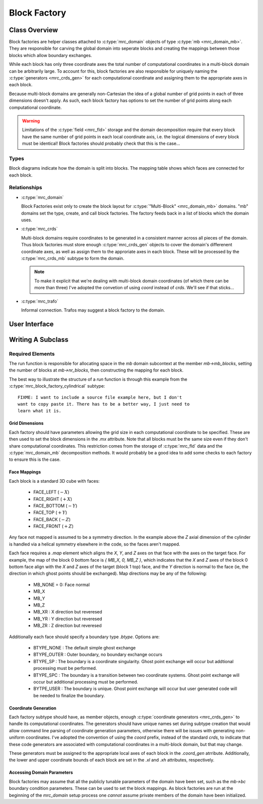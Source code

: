 ==============
Block Factory
==============

Class Overview
===============

Block factories are helper classes attached to :c:type:`mrc_domain`
objects of type :c:type:`mb <mrc_domain_mb>`. They are responsible for
carving the global domain into seperate blocks and creating the
mappings between those blocks which allow boundary exchanges.

While each block has only three coordinate axes the total number of
computational coordinates in a multi-block domain can be arbitrarily
large. To account for this, block factories are also responsible for
uniquely naming the :c:type:`generators <mrc_crds_gen>` for each
computational coordinate and assigning them to the appropriate axes in
each block.

Because multi-block domains are generally non-Cartesian the idea of a
global number of grid points in each of three dimensions doesn't
apply. As such, each block factory has options to set the number of
grid points along each computational coordinate.

.. warning:: Limitations of the :c:type:`field <mrc_fld>` storage and
	     the domain decomposition require that every block have
	     the same number of grid points in each local coordinate
	     axis, i.e. the logical dimensions of every block must be
	     identical! Block factories should probably check that
	     this is the case...

Types
-----

Block diagrams indicate how the domain is split into blocks. The
mapping table shows which faces are connected for each block.

.. c:type:: mrc_block_factory_simple2d

   *Name*: "simple2d"

   *Block Diagram*:
     .. image:: images/simple2d_block_map.png

   *Mapping Table*:
     +-----+------+-----+
     |Block|Face  |Maps |
     |     |      |to   |
     +-----+------+-----+
     | 0   |Left  |N/A  |
     +-----+------+-----+
     |     |Right |N/A  |
     +-----+------+-----+
     |     |Bottom|N/A  |
     +-----+------+-----+
     |     |Top   |N/A  |
     +-----+------+-----+

     .. note:: If a dimension is specified as periodic the appropriate
	       mappings between faces on block 0 will be applied.
   
   *Coord Gen Names*:

     * "coord_gen_x"

     * "coord_gen_y"


   :param param_float [x,y,z]b: Beginning of the domian in [x,y,z]

   :param param_float [x,y,z]e: End of the domain in [x,y,z]

   :param param_int3 m: Number of point in [x,y,z]. :math:`z` direction is ignored and set to 1.

.. c:type:: mrc_block_factory_simple3d

   *Name*: "simple3d"

   *Block Diagram*:
     .. image:: images/simple3d_block_map.png

   *Mapping Table*:
     +-----+------+-----+
     |Block|Face  |Maps |
     |     |      |to   |
     +-----+------+-----+
     | 0   |Left  |N/A  |
     +-----+------+-----+
     |     |Right |N/A  |
     +-----+------+-----+
     |     |Bottom|N/A  |
     +-----+------+-----+
     |     |Top   |N/A  |
     +-----+------+-----+
     |     |Front |N/A  |
     +-----+------+-----+
     |     |Back  |N/A  |
     +-----+------+-----+



     .. note:: If a dimension is specified as periodic the appropriate
	       mappings between faces on block 0 will be applied.


   *Coord Gen Names*:

     * "coord_gen_x"

     * "coord_gen_y"

     * "coord_gen_z"


   :param param_float [x,y]b: Beginning of the domian in [x,y,z]

   :param param_float [x,y]e: End of the domain in [x,y,z]

   :param param_int3 m: Number of point in [x,y,z].


.. c:type:: mrc_block_factory_cylindrical

   *Name*: "cylindrical"

   *Block Diagram*:
     .. image:: images/cylindrical_block_map.png


   *Mapping Table*:
     +----------+----------+-----------+
     |Block     |Face      |Maps To    |
     +----------+----------+-----------+
     |0         |Left      |Block 1    |
     |          |          |Left       |
     |          |          |           |
     +----------+----------+-----------+
     |          |Right     |N/A        |
     +----------+----------+-----------+
     |          |Bottom    |Block 1    |
     |          |          |Top        |
     +----------+----------+-----------+
     |          |Top       |Block 1    |
     |          |          |Bottom     |
     |          |          |           |
     +----------+----------+-----------+
     |1         |Left      |Block 0    |
     |          |          |Left       |
     +----------+----------+-----------+
     |          |Right     |N/A        |
     +----------+----------+-----------+
     |          |Bottom    |Block 0    |
     |          |          |Top        |
     +----------+----------+-----------+
     |          |Top       |Block 0    |
     |          |          |Bottom     |
     +----------+----------+-----------+
     
     .. note:: The left faces for both blocks have a special boundary
	       type `BTYPE_SP` which indicates they lie near a
	       coordinate singularity and must be handled with special care.

   *Coord Gen Names*:

     * "coord_gen_r"

     * "coord_gen_th"


   :param param_float rb: Beginning of the domain in :math:`r`
      
   :param param_float re: End of the domain in :math:`r` (radius of the cylinder)
			  
   :param param_float z[b,e]: Beginning and end of the domain in :math:`z`.

   :param param_int m_r: Number of points in :math:`r`
    
   :param param_int m_th: Number of points in :math:`\theta`

   .. warning:: Setting `rb` to zero could result in NaNs. Some small but finite value is recommended.




Relationships
-------------
* :c:type:`mrc_domain`

  Block Factories exist only to create the block layout for
  :c:type:`"Multi-Block" <mrc_domain_mb>` domains. "mb" domains set the type, create,
  and call block factories. The factory feeds back in a list of
  blocks which the domain uses.

* :c:type:`mrc_crds`

  Multi-block domains require coordinates to be generated in a
  consistent manner across all pieces of the domain. Thus block
  factories must store enough :c:type:`mrc_crds_gen` objects to cover
  the domain's differenent coordinate axes, as well as assign them to
  the approriate axes in each block. These will be processed by the
  :c:type:`mrc_crds_mb` subtype to form the domain.

  .. note:: To make it explicit that we're dealing with multi-block
	    domain coordinates (of which there can be more than three)
	    I've adopted the convetion of using `coord` instead of
	    `crds`. We'll see if that sticks...

* :c:type:`mrc_trafo`

  Informal connection. Trafos may suggest a block factory to the
  domain. 

User Interface
================

.. c:type:: struct mrc_block_factory

   Standard block factories are hidden from the user. Type selection
   should be handled purely through the :c:type:`mrc_domain_mb`
   interface. 

   In the future individual subtypes may have command line tunable
   parameters. For this to be supported the domain would need to make
   a `mrc_block_factory_set_from_options` call during its setup
   phase. A minor change.

Writing A Subclass
===================

Required Elements
------------------

.. c:function:: void run(struct mrc_block_factory *fac, struct mrc_domain *domain)

   Assemble the list of blocks for the domain.

   :param struct mrc_block_factory* fac: This block factory
     
   :param struct mrc_domain* domain: The domain where blocks should be
				     assembled. The domain is assured
				     to be multi-block (an assert in
				     the superclass will trip if it's
				     not).

The run function is responsible for allocating space in the `mb` domain
subcontext at the member `mb->mb_blocks`, setting the number of blocks
at `mb->nr_blocks`, then constructing the mapping for each block.

The best way to illustrate the structure of a `run` function is
through this example from the :c:type:`mrc_block_factory_cylindrical`
subtype::

  FIXME: I want to include a source file example here, but I don't
  want to copy paste it. There has to be a better way, I just need to
  learn what it is.



Grid Dimensions
^^^^^^^^^^^^^^^^

Each factory should have parameters allowing the grid size in each
computational coordinate to be specified. These are then used to set
the block dimensions in the `.mx` attribute. Note that all blocks must
be the same size even if they don't share computational
coordinates. This restriction comes from the storage of
:c:type:`mrc_fld` data and the :c:type:`mrc_domain_mb` decomposition
methods. It would probably be a good idea to add some checks to each
factory to ensure this is the case.

Face Mappings
^^^^^^^^^^^^^^

Each block is a standard 3D cube with faces:

  * FACE_LEFT (:math:`-X`)

  * FACE_RIGHT (:math:`+X`)

  * FACE_BOTTOM (:math:`-Y`)

  * FACE_TOP (:math:`+Y`)

  * FACE_BACK (:math:`-Z`)

  * FACE_FRONT (:math:`+Z`)

Any face not mapped is assumed to be a symmetry direction. In the
example above the `Z` axial dimension of the cylinder is handled via a
helical symmetry elsewhere in the code, so the faces aren't mapped.

Each face requires a `.map` element which aligns the `X`, `Y`, and `Z`
axes on that face with the axes on the target face. For example, the
map of the block 0 bottom face is `{ MB_X, 0, MB_Z }`, which
indicates that the `X` and `Z` axes of the block 0 bottom face align
with the `X` and `Z` axes of the target (block 1 top) face, and the
`Y` direction is normal to the face (ie, the direction in which ghost
points should be exchanged). Map directions may be any of the
following:

  * MB_NONE = 0: Face normal
  
  * MB_X

  * MB_Y

  * MB_Z 

  * MB_XR : X direction but reveresed

  * MB_YR : Y direction but reveresed

  * MB_ZR : Z direction but reveresed

Additionally each face should specify a boundary type
`.btype`. Options are:

  * BTYPE_NONE : The default simple ghost exchange

  * BTYPE_OUTER : Outer boundary, no boundary exchange occurs

  * BTYPE_SP : The boundary is a coordinate singularity. Ghost point
    exchange will occur but addtional processing must be performed.

  * BTYPE_SPC : The boundary is a transition between two coordinate
    systems. Ghost point exchange will occur but additional processing
    must be performed.

  * BYTPE_USER : The boundary is unique. Ghost point exchange will
    occur but user generated code will be needed to finalize the boundary.


Coordinate Generation
^^^^^^^^^^^^^^^^^^^^^^

Each factory subtype should have, as member objects, enough
:c:type:`coordinate generators <mrc_crds_gen>` to handle its
computational coordinates. The generators should have unique names set
during subtype creation that would allow command line parsing of
coordinate generation parameters, otherwise there will be issues with
generating non-uniform coordinates. I've adopted the convention of
using the `coord` prefix, instead of the standard `crds`, to indicate
that these code generators are associated with computational
coordinates in a multi-block domain, but that may change. 

These generators must be assigned to the appropriate local axes of each
block in the `.coord_gen` atrribute. Additionally, the lower and upper
coordinate bounds of each block are set in the `.xl` and `.xh`
attributes, respectively.

Accessing Domain Parameters
^^^^^^^^^^^^^^^^^^^^^^^^^^^

Block factories may assume that all the publicly tunable parameters of
the domain have been set, such as the `mb->bc` boundary condition
parameters. These can be used to set the block mappings. As block
factories are run at the beginning of the `mrc_domain` setup process
one *cannot* assume private members of the domain have been
initialized.


